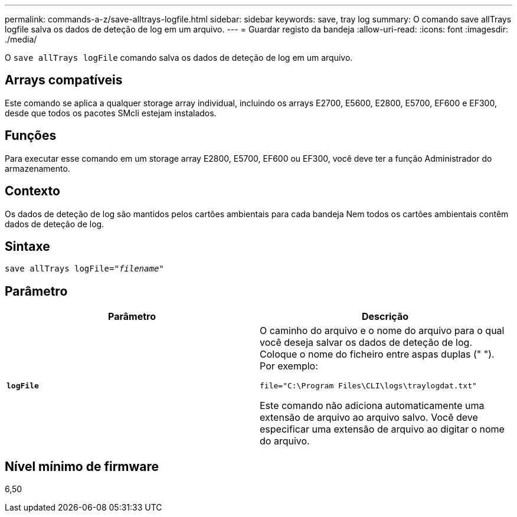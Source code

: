 ---
permalink: commands-a-z/save-alltrays-logfile.html 
sidebar: sidebar 
keywords: save, tray log 
summary: O comando save allTrays logfile salva os dados de deteção de log em um arquivo. 
---
= Guardar registo da bandeja
:allow-uri-read: 
:icons: font
:imagesdir: ./media/


[role="lead"]
O `save allTrays logFile` comando salva os dados de deteção de log em um arquivo.



== Arrays compatíveis

Este comando se aplica a qualquer storage array individual, incluindo os arrays E2700, E5600, E2800, E5700, EF600 e EF300, desde que todos os pacotes SMcli estejam instalados.



== Funções

Para executar esse comando em um storage array E2800, E5700, EF600 ou EF300, você deve ter a função Administrador do armazenamento.



== Contexto

Os dados de deteção de log são mantidos pelos cartões ambientais para cada bandeja Nem todos os cartões ambientais contêm dados de deteção de log.



== Sintaxe

[listing, subs="+macros"]
----
save allTrays logFile=pass:quotes["_filename_"]
----


== Parâmetro

[cols="2*"]
|===
| Parâmetro | Descrição 


 a| 
`*logFile*`
 a| 
O caminho do arquivo e o nome do arquivo para o qual você deseja salvar os dados de deteção de log. Coloque o nome do ficheiro entre aspas duplas (" "). Por exemplo:

`file="C:\Program Files\CLI\logs\traylogdat.txt"`

Este comando não adiciona automaticamente uma extensão de arquivo ao arquivo salvo. Você deve especificar uma extensão de arquivo ao digitar o nome do arquivo.

|===


== Nível mínimo de firmware

6,50
